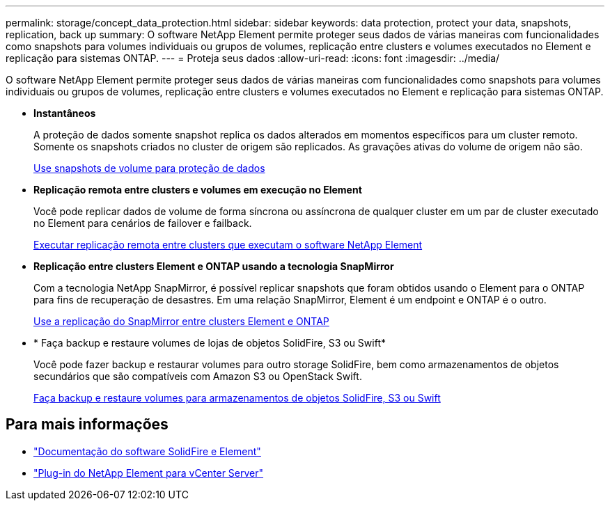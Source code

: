 ---
permalink: storage/concept_data_protection.html 
sidebar: sidebar 
keywords: data protection, protect your data, snapshots, replication, back up 
summary: O software NetApp Element permite proteger seus dados de várias maneiras com funcionalidades como snapshots para volumes individuais ou grupos de volumes, replicação entre clusters e volumes executados no Element e replicação para sistemas ONTAP. 
---
= Proteja seus dados
:allow-uri-read: 
:icons: font
:imagesdir: ../media/


[role="lead"]
O software NetApp Element permite proteger seus dados de várias maneiras com funcionalidades como snapshots para volumes individuais ou grupos de volumes, replicação entre clusters e volumes executados no Element e replicação para sistemas ONTAP.

* *Instantâneos*
+
A proteção de dados somente snapshot replica os dados alterados em momentos específicos para um cluster remoto. Somente os snapshots criados no cluster de origem são replicados. As gravações ativas do volume de origem não são.

+
xref:task_data_protection_using_volume_snapshots.adoc[Use snapshots de volume para proteção de dados]

* *Replicação remota entre clusters e volumes em execução no Element*
+
Você pode replicar dados de volume de forma síncrona ou assíncrona de qualquer cluster em um par de cluster executado no Element para cenários de failover e failback.

+
xref:task_replication_perform_remote_replication_between_element_clusters.adoc[Executar replicação remota entre clusters que executam o software NetApp Element]

* *Replicação entre clusters Element e ONTAP usando a tecnologia SnapMirror*
+
Com a tecnologia NetApp SnapMirror, é possível replicar snapshots que foram obtidos usando o Element para o ONTAP para fins de recuperação de desastres. Em uma relação SnapMirror, Element é um endpoint e ONTAP é o outro.

+
xref:task_snapmirror_use_replication_between_element_and_ontap_clusters.adoc[Use a replicação do SnapMirror entre clusters Element e ONTAP]

* * Faça backup e restaure volumes de lojas de objetos SolidFire, S3 ou Swift*
+
Você pode fazer backup e restaurar volumes para outro storage SolidFire, bem como armazenamentos de objetos secundários que são compatíveis com Amazon S3 ou OpenStack Swift.

+
xref:task_data_protection_back_up_and_restore_volumes.adoc[Faça backup e restaure volumes para armazenamentos de objetos SolidFire, S3 ou Swift]





== Para mais informações

* https://docs.netapp.com/us-en/element-software/index.html["Documentação do software SolidFire e Element"]
* https://docs.netapp.com/us-en/vcp/index.html["Plug-in do NetApp Element para vCenter Server"^]

